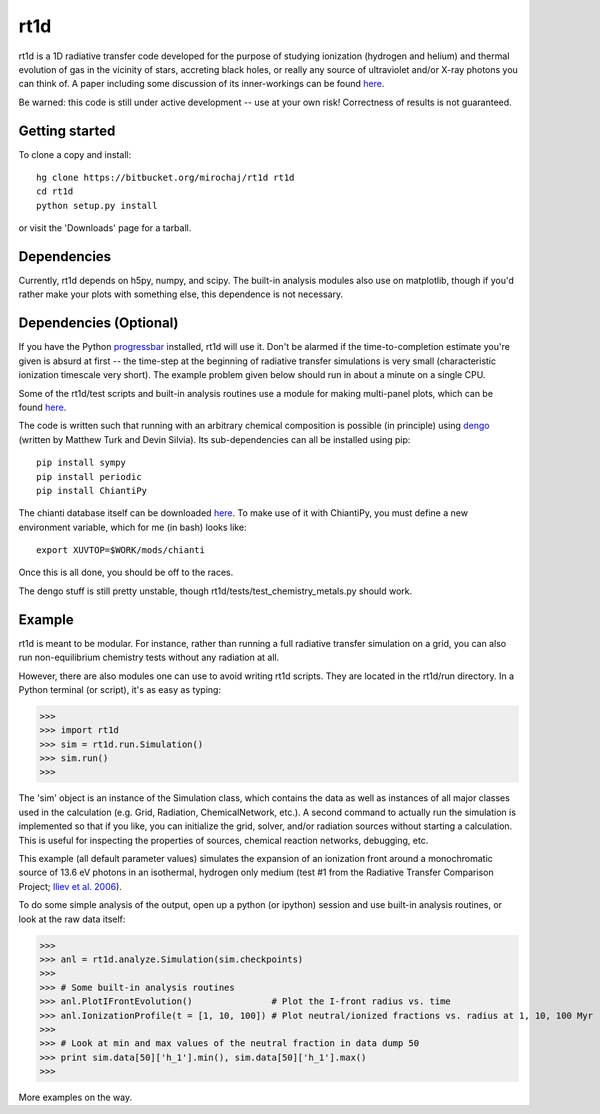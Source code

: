 ====
rt1d
====

rt1d is a 1D radiative transfer code developed for the purpose of studying 
ionization (hydrogen and helium) and thermal evolution of gas in the vicinity 
of stars, accreting black holes, or really any source of ultraviolet and/or 
X-ray photons you can think of. A paper including some discussion of its 
inner-workings can be found 
`here <http://adsabs.harvard.edu/abs/2012ApJ...756...94M>`_.

Be warned: this code is still under active development -- use at your own risk! 
Correctness of results is not guaranteed.

Getting started
---------------
To clone a copy and install: ::

    hg clone https://bitbucket.org/mirochaj/rt1d rt1d
    cd rt1d
    python setup.py install

or visit the 'Downloads' page for a tarball.


Dependencies
------------

Currently, rt1d depends on h5py, numpy, and scipy.  The built-in analysis 
modules also use on matplotlib, though if you'd rather make your plots with 
something else, this dependence is not necessary.

Dependencies (Optional)
-----------------------
If you have the Python 
`progressbar <https://code.google.com/p/python-progressbar>`_ installed, rt1d 
will use it. Don't be alarmed if the time-to-completion estimate you're given 
is absurd at first -- the time-step at the beginning of radiative transfer 
simulations is very small (characteristic ionization timescale very
short).  The example problem given below should run in about a minute on a 
single CPU.

Some of the rt1d/test scripts and built-in analysis routines use a module for 
making multi-panel plots, which can be found 
`here <https://bitbucket.org/mirochaj/multiplot>`_.

The code is written such that running with an arbitrary chemical composition 
is possible (in principle) using `dengo <https://bitbucket.org/MatthewTurk/dengo>`_ 
(written by Matthew Turk and Devin Silvia). Its sub-dependencies can all be 
installed using pip: ::

    pip install sympy
    pip install periodic
    pip install ChiantiPy
    
The chianti database itself can be downloaded 
`here <http://www.chiantidatabase.org/download/CHIANTI_7.1_data.tar.gz>`_. To 
make use of it with ChiantiPy, you must define a new environment variable, 
which for me (in bash) looks like: ::

    export XUVTOP=$WORK/mods/chianti

Once this is all done, you should be off to the races.

The dengo stuff is still pretty unstable, though rt1d/tests/test_chemistry_metals.py
should work.

Example
-------

rt1d is meant to be modular. For instance, rather than running a full 
radiative transfer simulation on a grid, you can also run non-equilibrium 
chemistry tests without any radiation at all.

However, there are also modules one can use to avoid writing rt1d scripts. 
They are located in the rt1d/run directory.  In a Python terminal (or script), 
it's as easy as typing:

>>>
>>> import rt1d
>>> sim = rt1d.run.Simulation()
>>> sim.run()
>>>
  
The 'sim' object is an instance of the Simulation class, which contains the 
data as well as instances of all major classes used in the calculation (e.g. 
Grid, Radiation, ChemicalNetwork, etc.). A second command to actually run
the simulation is implemented so that if you like, you can initialize the 
grid, solver, and/or radiation sources without starting a calculation. This
is useful for inspecting the properties of sources, chemical reaction
networks, debugging, etc.

This example (all default parameter values) simulates the expansion of an 
ionization front around a monochromatic source of 13.6 eV photons in an isothermal, 
hydrogen only medium (test #1 from the Radiative Transfer Comparison Project; 
`Iliev et al. 2006 <http://adsabs.harvard.edu/abs/2006MNRAS.371.1057I>`_).

To do some simple analysis of the output, open up a python (or ipython) 
session and use built-in analysis routines, or look at the raw data itself:

>>>
>>> anl = rt1d.analyze.Simulation(sim.checkpoints) 
>>> 
>>> # Some built-in analysis routines
>>> anl.PlotIFrontEvolution()               # Plot the I-front radius vs. time
>>> anl.IonizationProfile(t = [1, 10, 100]) # Plot neutral/ionized fractions vs. radius at 1, 10, 100 Myr
>>> 
>>> # Look at min and max values of the neutral fraction in data dump 50
>>> print sim.data[50]['h_1'].min(), sim.data[50]['h_1'].max()
>>>

More examples on the way.

